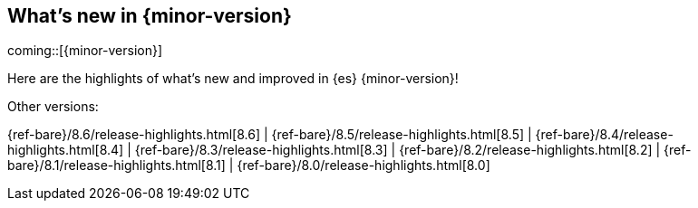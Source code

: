 [[release-highlights]]
== What's new in {minor-version}

coming::[{minor-version}]

Here are the highlights of what's new and improved in {es} {minor-version}!
ifeval::[\{release-state}\"!=\"unreleased\"]
For detailed information about this release, see the <<es-release-notes>> and
<<breaking-changes>>.
endif::[]

// Add previous release to the list
Other versions:

{ref-bare}/8.6/release-highlights.html[8.6]
| {ref-bare}/8.5/release-highlights.html[8.5]
| {ref-bare}/8.4/release-highlights.html[8.4]
| {ref-bare}/8.3/release-highlights.html[8.3]
| {ref-bare}/8.2/release-highlights.html[8.2]
| {ref-bare}/8.1/release-highlights.html[8.1]
| {ref-bare}/8.0/release-highlights.html[8.0]

// The notable-highlights tag marks entries that
// should be featured in the Stack Installation and Upgrade Guide:
// tag::notable-highlights[]
// [discrete]
// === Heading
//
// Description.
// end::notable-highlights[]


